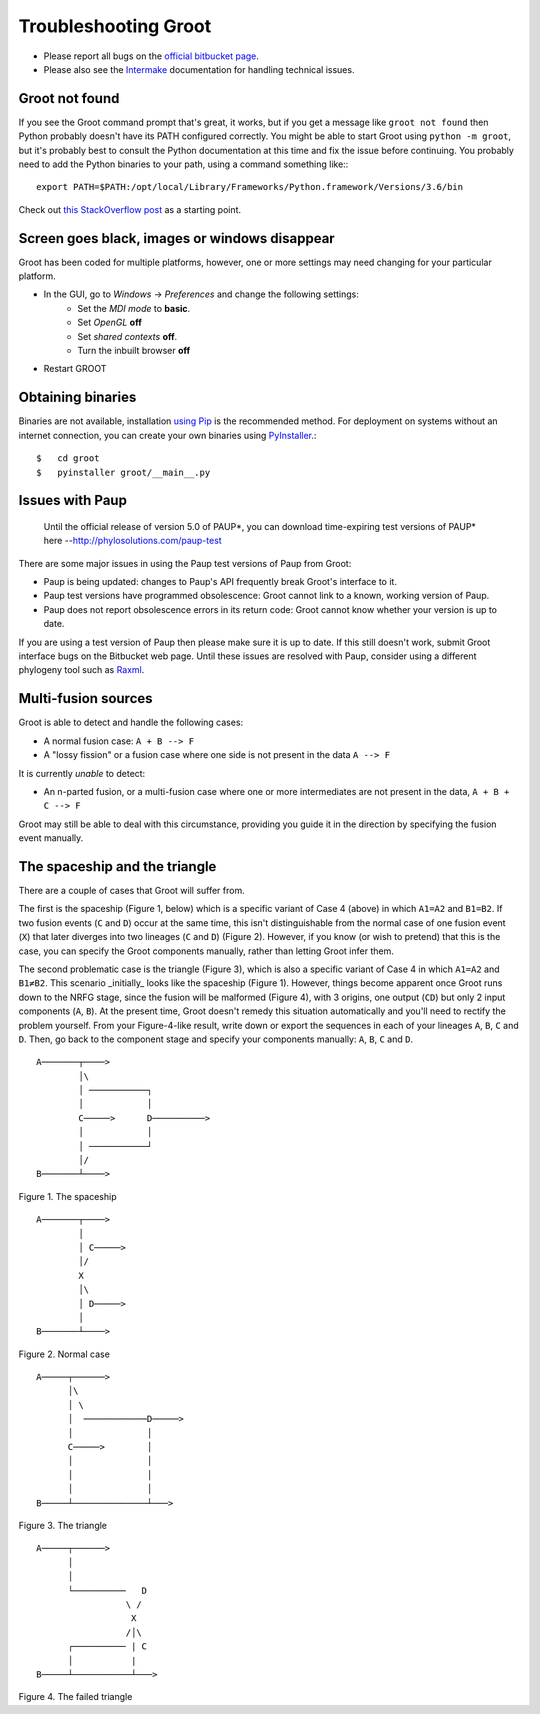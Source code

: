 ===============================================================
                     Troubleshooting Groot                     
===============================================================

* Please report all bugs on the `official bitbucket page`_.
* Please also see the Intermake_ documentation for handling technical issues.


---------------
Groot not found
---------------

If you see the Groot command prompt that's great, it works, but if you get a message like ``groot not found`` then
Python probably doesn't have its PATH configured correctly.
You might be able to start Groot using ``python -m groot``, but it's probably best to consult the Python documentation
at this time and fix the issue before continuing.
You probably need to add the Python binaries to your path, using a command something like:::

    export PATH=$PATH:/opt/local/Library/Frameworks/Python.framework/Versions/3.6/bin

Check out `this StackOverflow post`_ as a starting point.


----------------------------------------------
Screen goes black, images or windows disappear
----------------------------------------------

Groot has been coded for multiple platforms, however, one or more settings may need changing for your particular platform. 

* In the GUI, go to *Windows* -> *Preferences* and change the following settings:
    * Set the *MDI mode* to **basic**.
    * Set *OpenGL* **off**
    * Set *shared contexts* **off**.
    * Turn the inbuilt browser **off**
* Restart GROOT

------------------
Obtaining binaries
------------------

Binaries are not available, installation `using Pip`_ is the recommended method.
For deployment on systems without an internet connection, you can create your own binaries using PyInstaller_.::

    $   cd groot
    $   pyinstaller groot/__main__.py

----------------
Issues with Paup
----------------

    Until the official release of version 5.0 of PAUP*, you can download time-expiring test versions of PAUP* here
    --http://phylosolutions.com/paup-test

There are some major issues in using the Paup test versions of Paup from Groot:

* Paup is being updated: changes to Paup's API frequently break Groot's interface to it.
* Paup test versions have programmed obsolescence: Groot cannot link to a known, working version of Paup. 
* Paup does not report obsolescence errors in its return code: Groot cannot know whether your version is up to date.

If you are using a test version of Paup then please make sure it is up to date.
If this still doesn't work, submit Groot interface bugs on the Bitbucket web page.
Until these issues are resolved with Paup, consider using a different phylogeny tool such as Raxml_.


--------------------
Multi-fusion sources
--------------------

Groot is able to detect and handle the following cases:

* A normal fusion case: ``A + B --> F``
* A "lossy fission" or a fusion case where one side is not present in the data ``A --> F``

It is currently *unable* to detect:

* An n-parted fusion, or a multi-fusion case where one or more intermediates are not present in the data, ``A + B + C --> F``

Groot may still be able to deal with this circumstance, providing you guide it in the direction by specifying the fusion event manually.


------------------------------
The spaceship and the triangle
------------------------------

There are a couple of cases that Groot will suffer from.

The first is the spaceship (Figure 1, below) which is a specific variant of Case 4 (above) in which ``A1=A2`` and ``B1=B2``.
If two fusion events (``C`` and ``D``) occur at the same time, this isn't distinguishable from the normal case of one fusion
event (``X``) that later diverges into two lineages (``C`` and ``D``) (Figure 2).
However, if you know (or wish to pretend) that this is the case, you can specify the Groot components manually, rather than
letting Groot infer them.

The second problematic case is the triangle (Figure 3), which is also a specific variant of Case 4 in which ``A1=A2`` and ``B1≠B2``.
This scenario _initially_ looks like the spaceship (Figure 1).
However, things become apparent once Groot runs down to the NRFG stage, since the fusion will be malformed (Figure 4), with 3 origins,
one output (``CD``) but only 2 input components (``A``, ``B``).
At the present time, Groot doesn't remedy this situation automatically and you'll need to rectify the problem yourself.
From your Figure-4-like result, write down or export the sequences in each of your lineages ``A``, ``B``, ``C`` and ``D``.
Then, go back to the component stage and specify your components manually: ``A``, ``B``, ``C`` and ``D``.


::

    A───────┬────>
            │\
            │ ───────────┐
            │            │
            C─────>      D──────────>
            │            │
            │ ───────────┘
            │/
    B───────┴────>

Figure 1. The spaceship

::

    A───────┬────>
            │
            │ C─────>
            │/
            X
            │\
            │ D─────>
            │
    B───────┴────>

Figure 2. Normal case

::

    A─────┬──────>
          │\
          │ \
          │  ────────────D─────>
          │              │
          C─────>        │
          │              │
          │              │
          │              │
    B─────┴──────────────┴───>

Figure 3. The triangle

::

    A─────┬──────>
          │
          │
          └──────────   D
                     \ /
                      X
                     /│\
          ┌────────── | C
          │           |
    B─────┴───────────┴───>

Figure 4. The failed triangle

.. ***** REFERENCES AND FURTHER RST MARKUP FOLLOW *****
.. _using Pip: installation.md
.. _official bitbucket page: https://bitbucket.org/mjr129/groot/issues
.. _Intermake: https://www.bitbucket.org/mjr129/intermake
.. _this StackOverflow post: https://stackoverflow.com/questions/35898734/pip-installs-packages-successfully-but-executables-not-found-from-command-line?utm_medium=organic&utm_source=google_rich_qa&utm_campaign=google_rich_qa
.. _PyInstaller: https://www.pyinstaller.org/
.. _Raxml: https://sco.h-its.org/exelixis/software.html
